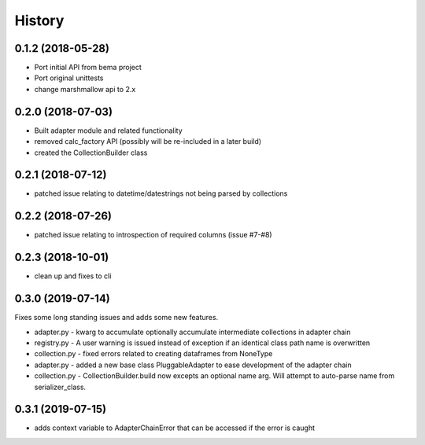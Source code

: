 =======
History
=======

0.1.2 (2018-05-28)
------------------
* Port initial API from bema project
* Port original unittests
* change marshmallow api to 2.x


0.2.0 (2018-07-03)
------------------
* Built adapter module and related functionality
* removed calc_factory API (possibly will be re-included in a later build)
* created the CollectionBuilder class


0.2.1 (2018-07-12)
------------------
* patched issue relating to datetime/datestrings not being parsed by collections

0.2.2 (2018-07-26)
------------------
* patched issue relating to introspection of required columns (issue #7-#8)

0.2.3 (2018-10-01)
------------------
* clean up and fixes to cli

0.3.0 (2019-07-14)
------------------
Fixes some long standing issues and adds some new features.

* adapter.py - kwarg to accumulate optionally accumulate intermediate collections in adapter chain
* registry.py - A user warning is issued instead of exception if an identical class path name is overwritten
* collection.py - fixed errors related to creating dataframes from NoneType
* adapter.py - added a new base class PluggableAdapter to ease development of the adapter chain
* collection.py - CollectionBuilder.build now excepts an optional name arg. Will attempt to auto-parse name from serializer_class.

0.3.1 (2019-07-15)
------------------
* adds context variable to AdapterChainError that can be accessed if the error is caught